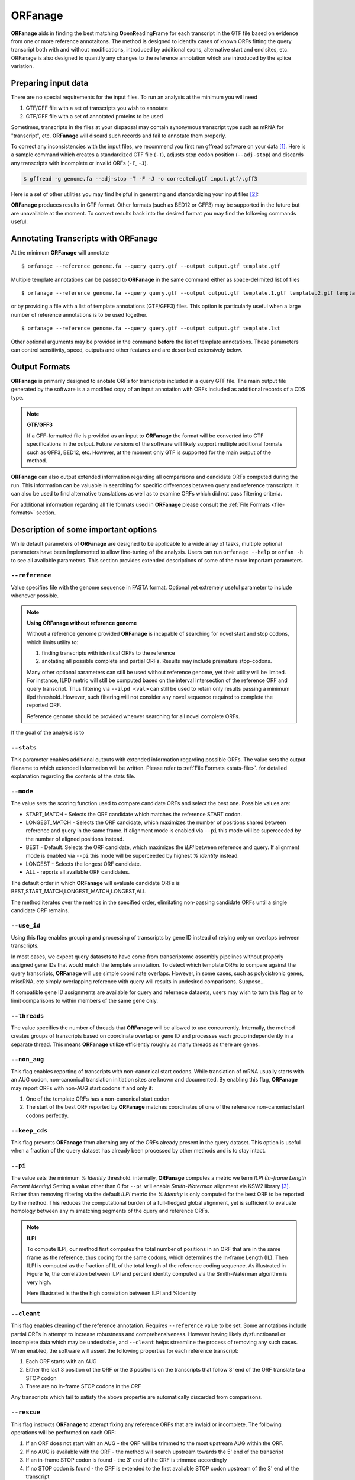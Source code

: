 ORFanage
===============

**ORFanage** aids in finding the best matching **O**\ pen\ **R**\ eading\ **F**\ rame for each transcript in the GTF file based on evidence 
from one or more reference annotaitons. The method is designed to identify cases of known ORFs fitting 
the query transcript both with and without modifications, introduced by additional exons, alternative start 
and end sites, etc. ORFanage is also designed to quantify any changes to the reference annotation which 
are introduced by the splice variation.

Preparing input data
----------------------------------------------------------

There are no special requirements for the input files. To run an analysis at the minimum you will need

1. GTF/GFF file with a set of transcripts you wish to annotate
2. GTF/GFF file with a set of annotated proteins to be used 

Sometimes, transcripts in the files at your dispaosal may contain synonymous transcript type such as mRNA for "transcript", etc.
**ORFanage** will discard such records and fail to annotate them properly.

To correct any inconsistencies with the input files, we recommend you first run gffread software on your data [#gffread]_. Here is a sample command which creates
a standardized GTF file (``-T``), adjusts stop codon position (``--adj-stop``) and discards any transcripts with incomplete or invalid ORFs (``-F``, ``-J``).

.. code-block:: console

	$ gffread -g genome.fa --adj-stop -T -F -J -o corrected.gtf input.gtf/.gff3


Here is a set of other utilities you may find helpful in generating and standardizing your input files [#ucsc]_:

.. code-block:: console
	:linenos:
	
	$ bedToGenePred  input.bed12  gene_pred.gpf 
	$ genePredToGtf "file" gene_pred.gpf  output.gtf

**ORFanage** produces results in GTF format. Other formats (such as BED12 or GFF3) may be supported in the future but are unavailable at the moment. 
To convert results back into the desired format you may find the following commands useful:

.. code-block:: console
	:linenos:
	
	$ gtfToGenePred input.gtf gene_pred.gpf
	$ genePredToBed gene)pred.gpf output.bed12

Annotating Transcripts with **ORFanage**
-----------------------------------------

At the minimum **ORFanage** will annotate 

::

	$ orfanage --reference genome.fa --query query.gtf --output output.gtf template.gtf

Multiple template annotations can be passed to **ORFanage** in the same command either as space-delimited list of files

::

    $ orfanage --reference genome.fa --query query.gtf --output output.gtf template.1.gtf template.2.gtf template.3.gtf

or by providing a file with a list of template annotations (GTF/GFF3) files. This option is particularly useful when a large number of reference annotations is to be used together.

::

    $ orfanage --reference genome.fa --query query.gtf --output output.gtf template.lst


Other optional arguments may be provided in the command **before** the list of template annotations. 
These parameters can control sensitivity, speed, outputs and other features and are described extensively below.

Output Formats
-------------------------------------

**ORFanage** is primarily designed to anotate ORFs for transcripts included in a query GTF file.
The main output file generated by the software is a a modified copy of an input annotation with ORFs included as additional records of a CDS type.

.. note::

	**GTF/GFF3**
	
	If a GFF-formatted file is provided as an input to **ORFanage** the format will be converted into GTF specifications in the output.
	Future versions of the software will likely support multiple additional formats such as GFF3, BED12, etc. However, at the moment
	only GTF is supported for the main output of the method.
	
**ORFanage** can also output extended information regarding all ocmparisons and candidate ORFs computed during the run. 
This information can be valuable in searching for specific differences between query and reference transcripts. 
It can also be used to find alternative translations as well as to examine ORFs which did not pass filtering criteria.
	
For additional information regarding all file formats used in **ORFanage** please consult the :ref:`File Formats <file-formats>` section.

Description of some important options
--------------------------------------

While default parameters of **ORFanage** are designed to be applicable to a wide array of tasks,
multiple optional parameters have been implemented to allow fine-tuning of the analysis.
Users can run ``orfanage --help`` or ``orfan -h`` to see all available parameters.
This section provides extended descriptions of some of the more important parameters.

""""""""""""""""""""""""
``--reference``
""""""""""""""""""""""""

Value specifies file with the genome sequence in FASTA format. Optional yet extremely useful parameter to include whenever possible. 

.. note::

	**Using ORFanage without reference genome**

	Without a reference genome provided **ORFanage** is incapable of searching for novel start and stop codons, which limits utility to:
	
	1. finding transcripts with identical ORFs to the reference
	2. anotating all possible complete and partial ORFs. Results may include premature stop-codons.
	
	Many other optional parameters can still be used without reference genome, yet their utility will be limited.
	For instance, ILPD metric will still be computed based on the interval intersection of the reference ORF and query transcript. 
	Thus filtering via ``--ilpd <val>`` can still be used to retain only results passing a minimum ilpd threshold. 
	However, such filtering will not consider any novel sequence required to complete the reported ORF.
	
	Reference genome should be provided whenver searching for all novel complete ORFs.
	

If the goal of the analysis is to 

""""""""""""""""""""""""
``--stats``
""""""""""""""""""""""""

This parameter enables additional outputs with extended information regarding possible ORFs. 
The value sets the output filename to which extended information will be written. 
Please refer to :ref:`File Formats <stats-file>`. for detailed explanation regarding the contents of the stats file.

""""""""""""""""""""""""
``--mode``
""""""""""""""""""""""""

The value sets the scoring function used to compare candidate ORFs and select the best one. Possible values are:

- START_MATCH - Selects the ORF candidate which matches the reference START codon.
- LONGEST_MATCH - Selects the ORF candidate, which maximizes the number of positions shared between reference and query in the same frame. If alignment mode is enabled via ``--pi`` this mode will be superceeded by the number of aligned positions instead.
- BEST - Default. Selects the ORF candidate, which maximizes the *ILPI* between reference and query. If alignment mode is enabled via ``--pi`` this mode will be superceeded by highest *% Identity* instead.
- LONGEST - Selects the longest ORF candidate.
- ALL - reports all available ORF candidates.

The default order in which **ORFanage** will evaluate candidate ORFs is BEST,START_MATCH,LONGEST_MATCH,LONGEST,ALL

The method iterates over the metrics in the specified order, elimitating non-passing candidate ORFs until a single candidate ORF remains.

""""""""""""""""""""""""
``--use_id``
""""""""""""""""""""""""

Using this **flag** enables grouping and processing of transcripts by gene ID instead of relying only on overlaps between transcripts.

In most cases, we expect query datasets to have come from transcriptome assembly pipelines without properly assigned gene IDs that would match the template annotation. 
To detect which template ORFs to compare against the query transcripts, **ORFanage** will use simple coordinate overlaps.
However, in some cases, such as polycistronic genes, miscRNA, etc simply overlapping reference with query will results in undesired comparisons. Suppose...

If compatible gene ID assignments are available for query and refernece datasets, users may wish to turn this flag on to limit comparisons to within members of the same gene only.

""""""""""""""""""""""""
``--threads``
""""""""""""""""""""""""

The value specifies the number of threads that **ORFanage** will be allowed to use concurrently.
Internally, the method creates groups of transcripts based on coordinate overlap or gene ID 
and processes each group independently in a separate thread. This means **ORFanage** utilize efficiently 
roughly as many threads as there are genes.

""""""""""""""""""""""""
``--non_aug``
""""""""""""""""""""""""

This flag enables reporting of transcripts with non-canonical start codons. While translation of mRNA usually starts with an AUG codon, 
non-canonical translation initiation sites are known and documented. By enabling this flag, **ORFanage** may report ORFs with non-AUG start codons if and only if:

1. One of the template ORFs has a non-canonical start codon
2. The start of the best ORF reported by **ORFanage** matches coordinates of one of the reference non-canoniacl start codons perfectly.


""""""""""""""""""""""""
``--keep_cds``
""""""""""""""""""""""""

This flag prevents **ORFanage** from alterning any of the ORFs already present in the query dataset. 
This option is useful when a fraction of the query dataset has already been processed by other methods and is to stay intact.


""""""""""""""""""""""""
``--pi``
""""""""""""""""""""""""

The value sets the minimum *% Identity* threshold. internally, **ORFanage** computes a metric we term *ILPI (In-frame Length Percent Identity)*
Setting a value other than 0 for ``--pi`` will enable *Smith-Waterman* alignment via KSW2 library [#ksw2]_. Rather than removing filtering via the default *ILPI* metric
the *% Identity* is only computed for the best ORF to be reported by the method. This reduces the computational burden of a full-fledged global alignment,
yet is sufficient to evaluate homology between any mismatching segments of the query and reference ORFs. 

.. note::
 	
 	**ILPI**
 	
 	To compute ILPI, our method first computes the total number of positions in an ORF that are in the same frame as the reference, 
 	thus coding for the same codons, which determines the In-frame Length (IL). 
 	Then ILPI is computed as the fraction of IL of the total length of the reference coding sequence. 
 	As illustrated in Figure 1e, the correlation between ILPI and percent identity computed via the Smith-Waterman algorithm is very high.
 	
 	Here illustrated is the the high correlation between ILPI and %Identity
 	
	.. image:: ../content/images/pi_vs_ilpi.gencode.png


""""""""""""""""""""""""
``--cleant``
""""""""""""""""""""""""

This flag enables cleaning of the reference annotation. Requires ``--reference`` value to be set. Some annotations include partial ORFs in attempt to increase robustness and comprehensiveness. 
However having likely dysfunctioanal or incomplete data which may be undesirable, and ``--cleant`` helps streamline the process of removing any such cases. 
When enabled, the software will assert the following properties for each reference transcript:

1. Each ORF starts with an AUG
2. Either the last 3 position of the ORF or the 3 positions on the transcripts that follow 3' end of the ORF translate to a STOP codon
3. There are no in-frame STOP codons in the ORF

Any transcripts which fail to satisfy the above propertie are automatically discarded from comparisons.

""""""""""""""""""""""""
``--rescue``
""""""""""""""""""""""""

This flag instructs **ORFanage** to attempt fixing any reference ORFs that are invlaid or incomplete. 
The following operations will be performed on each ORF:

1. If an ORF does not start with an AUG - the ORF will be trimmed to the most upstream AUG within the ORF.
2. If no AUG is available with the ORF - the method will search upstream towards the 5' end of the transcript
3. If an in-frame STOP codon is found - the 3' end of the ORF is trimmed accordingly
4. If no STOP codon is found - the ORF is extended to the first available STOP codon upstream of the 3' end of the transcript


References
------------------------

.. [#gffread] `GFFread <https://github.com/gpertea/gffread>`__.
.. [#ucsc] `Kent UCSC tookit <http://hgdownload.cse.ucsc.edu/admin/exe/macOSX.x86_64/>`__. 
.. [#ksw2] `Global alignment and alignment extension <https://github.com/lh3/ksw2>`_. 